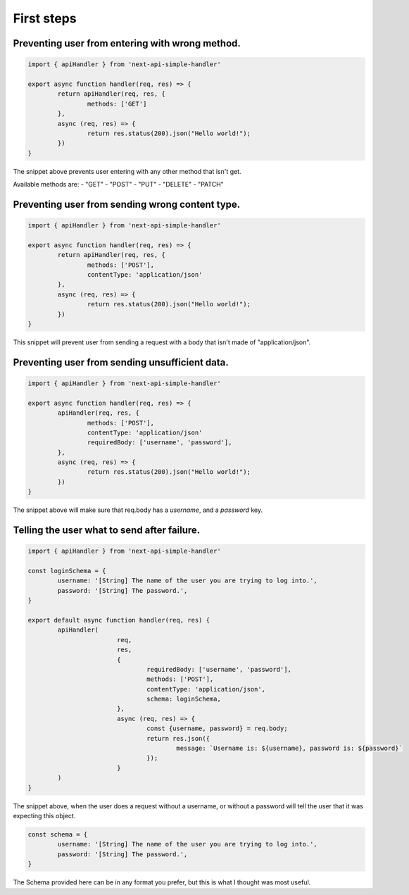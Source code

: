 First steps
====================

Preventing user from entering with wrong method.
-------------------------------------------------
.. code-block:: js

	import { apiHandler } from 'next-api-simple-handler'

	export async function handler(req, res) => {
		return apiHandler(req, res, {
			methods: ['GET']
		},
		async (req, res) => {
			return res.status(200).json("Hello world!");
		})
	}

The snippet above prevents user entering with any other method that isn't get.

Available methods are:
- "GET"
- "POST"
- "PUT"
- "DELETE"
- "PATCH"

Preventing user from sending wrong content type.
-------------------------------------------------

.. code-block:: js

	import { apiHandler } from 'next-api-simple-handler'

	export async function handler(req, res) => {
		return apiHandler(req, res, {
			methods: ['POST'],
			contentType: 'application/json'
		},
		async (req, res) => {
			return res.status(200).json("Hello world!");
		})
	}

This snippet will prevent user from sending a request with a body that isn't made of "application/json".

Preventing user from sending unsufficient data.
-------------------------------------------------

.. code-block:: js

	import { apiHandler } from 'next-api-simple-handler'

	export async function handler(req, res) => {
		apiHandler(req, res, {
			methods: ['POST'],
			contentType: 'application/json'
			requiredBody: ['username', 'password'],
		},
		async (req, res) => {
			return res.status(200).json("Hello world!");
		})
	}

The snippet above will make sure that req.body has a *username*, and a *password* key.

Telling the user what to send after failure.
-------------------------------------------------

.. code-block:: js

	import { apiHandler } from 'next-api-simple-handler'

	const loginSchema = {
		username: '[String] The name of the user you are trying to log into.',
		password: '[String] The password.',
	}

	export default async function handler(req, res) {
		apiHandler(
				req,
				res,
				{
					requiredBody: ['username', 'password'],
					methods: ['POST'],
					contentType: 'application/json',
					schema: loginSchema,
				},
				async (req, res) => {
					const {username, password} = req.body;
					return res.json({
						message: `Username is: ${username}, password is: ${password}`
					});
				}
		)
	}

The snippet above, when the user does a request without a username, or without a password will tell the user that it was expecting this object.

.. code-block:: js

	const schema = {
		username: '[String] The name of the user you are trying to log into.',
		password: '[String] The password.',
	}

The Schema provided here can be in any format you prefer, but this is what I thought was most useful.
